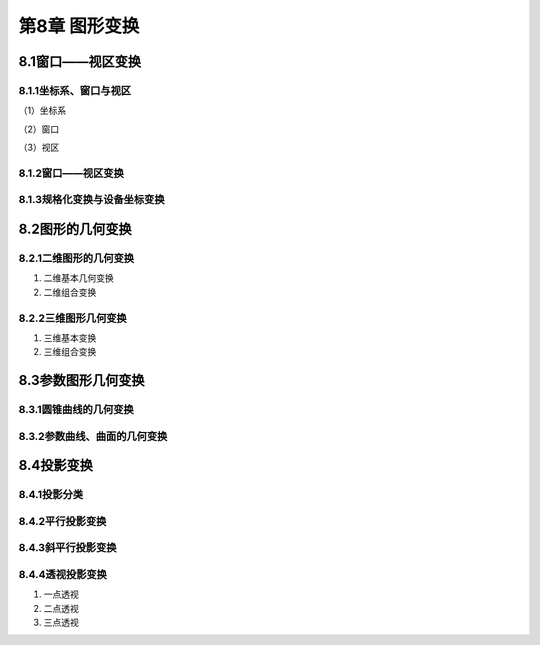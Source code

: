 第8章 图形变换
================

8.1窗口——视区变换
------------------

8.1.1坐标系、窗口与视区
~~~~~~~~~~~~~~~~~~~~~~~~~
（1）坐标系

（2）窗口

（3）视区

8.1.2窗口——视区变换
~~~~~~~~~~~~~~~~~~~~~

8.1.3规格化变换与设备坐标变换
~~~~~~~~~~~~~~~~~~~~~~~~~~~~~~~

8.2图形的几何变换
-------------------
8.2.1二维图形的几何变换
~~~~~~~~~~~~~~~~~~~~~~~~~
1. 二维基本几何变换

2. 二维组合变换

8.2.2三维图形几何变换
~~~~~~~~~~~~~~~~~~~~~~~
1. 三维基本变换

2. 三维组合变换

8.3参数图形几何变换
---------------------
8.3.1圆锥曲线的几何变换
~~~~~~~~~~~~~~~~~~~~~~~~~

8.3.2参数曲线、曲面的几何变换
~~~~~~~~~~~~~~~~~~~~~~~~~~~~~~~~

8.4投影变换
-------------
8.4.1投影分类
~~~~~~~~~~~~~~~

8.4.2平行投影变换
~~~~~~~~~~~~~~~~~~~

8.4.3斜平行投影变换
~~~~~~~~~~~~~~~~~~~~~

8.4.4透视投影变换
~~~~~~~~~~~~~~~~~~
1. 一点透视

2. 二点透视

3. 三点透视
